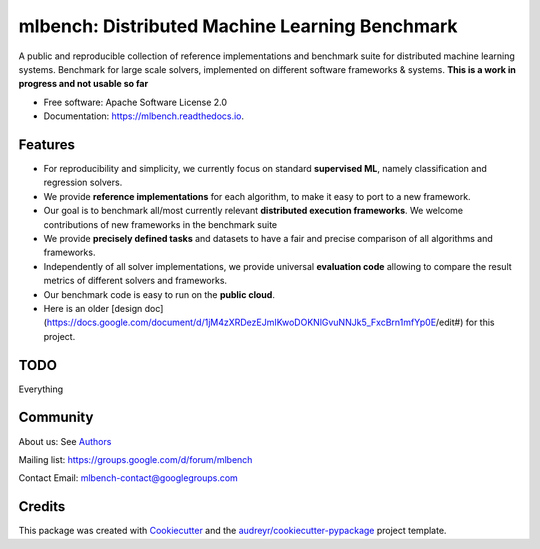 ===============================================
mlbench: Distributed Machine Learning Benchmark
===============================================

.. image:: https://travis-ci.com/mlbench/mlbench.svg?branch=develop
    :target: https://travis-ci.com/mlbench/mlbench

.. image:: https://readthedocs.org/projects/mlbench/badge/?version=latest
        :target: https://mlbench.readthedocs.io/en/latest/?badge=latest
        :alt: Documentation Status




A public and reproducible collection of reference implementations and benchmark suite for distributed machine learning systems. Benchmark for large scale solvers, implemented on different software frameworks & systems.
**This is a work in progress and not usable so far**


* Free software: Apache Software License 2.0
* Documentation: https://mlbench.readthedocs.io.


Features
--------

* For reproducibility and simplicity, we currently focus on standard **supervised ML**, namely classification and regression solvers.
* We provide **reference implementations** for each algorithm, to make it easy to port to a new framework.
* Our goal is to benchmark all/most currently relevant **distributed execution frameworks**. We welcome contributions of new frameworks in the benchmark suite
* We provide **precisely defined tasks** and datasets to have a fair and precise comparison of all algorithms and frameworks.
* Independently of all solver implementations, we provide universal **evaluation code** allowing to compare the result metrics of different solvers and frameworks.
* Our benchmark code is easy to run on the **public cloud**.
* Here is an older [design doc](https://docs.google.com/document/d/1jM4zXRDezEJmIKwoDOKNlGvuNNJk5_FxcBrn1mfYp0E/edit#) for this project.

TODO
----

Everything

Community
---------

About us: See `Authors`_

Mailing list: https://groups.google.com/d/forum/mlbench

Contact Email: mlbench-contact@googlegroups.com

Credits
-------

This package was created with Cookiecutter_ and the `audreyr/cookiecutter-pypackage`_ project template.

.. _Cookiecutter: https://github.com/audreyr/cookiecutter
.. _`audreyr/cookiecutter-pypackage`: https://github.com/audreyr/cookiecutter-pypackage

.. _Authors: AUTHORS.rst
